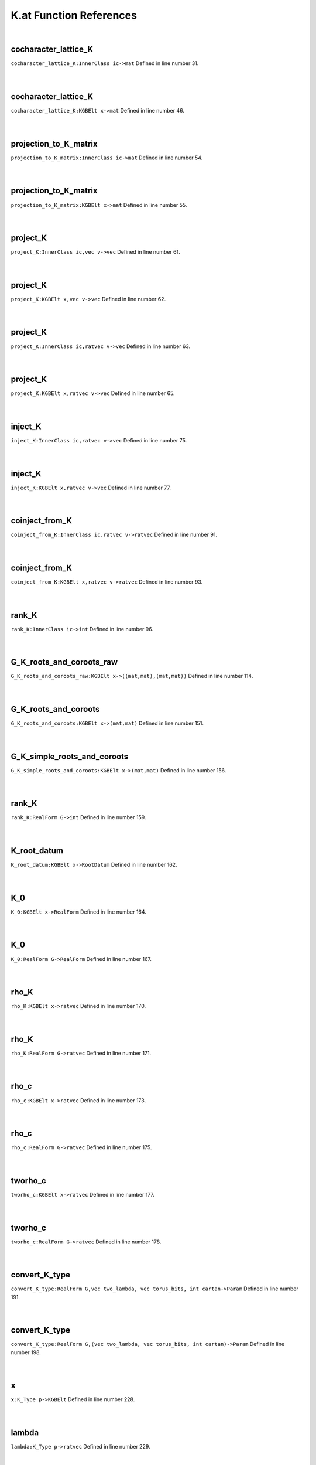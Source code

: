 .. _K.at_ref:

K.at Function References
=======================================================
|

.. _cocharacter_lattice_k_innerclass_ic->mat1:

cocharacter_lattice_K
-------------------------------------------------
| ``cocharacter_lattice_K:InnerClass ic->mat`` Defined in line number 31.
| 
| 

.. _cocharacter_lattice_k_kgbelt_x->mat1:

cocharacter_lattice_K
-------------------------------------------------
| ``cocharacter_lattice_K:KGBElt x->mat`` Defined in line number 46.
| 
| 

.. _projection_to_k_matrix_innerclass_ic->mat1:

projection_to_K_matrix
-------------------------------------------------
| ``projection_to_K_matrix:InnerClass ic->mat`` Defined in line number 54.
| 
| 

.. _projection_to_k_matrix_kgbelt_x->mat1:

projection_to_K_matrix
-------------------------------------------------
| ``projection_to_K_matrix:KGBElt x->mat`` Defined in line number 55.
| 
| 

.. _project_k_innerclass_ic,vec_v->vec1:

project_K
-------------------------------------------------
| ``project_K:InnerClass ic,vec v->vec`` Defined in line number 61.
| 
| 

.. _project_k_kgbelt_x,vec_v->vec1:

project_K
-------------------------------------------------
| ``project_K:KGBElt x,vec v->vec`` Defined in line number 62.
| 
| 

.. _project_k_innerclass_ic,ratvec_v->vec1:

project_K
-------------------------------------------------
| ``project_K:InnerClass ic,ratvec v->vec`` Defined in line number 63.
| 
| 

.. _project_k_kgbelt_x,ratvec_v->vec1:

project_K
-------------------------------------------------
| ``project_K:KGBElt x,ratvec v->vec`` Defined in line number 65.
| 
| 

.. _inject_k_innerclass_ic,ratvec_v->vec1:

inject_K
-------------------------------------------------
| ``inject_K:InnerClass ic,ratvec v->vec`` Defined in line number 75.
| 
| 

.. _inject_k_kgbelt_x,ratvec_v->vec1:

inject_K
-------------------------------------------------
| ``inject_K:KGBElt x,ratvec v->vec`` Defined in line number 77.
| 
| 

.. _coinject_from_k_innerclass_ic,ratvec_v->ratvec1:

coinject_from_K
-------------------------------------------------
| ``coinject_from_K:InnerClass ic,ratvec v->ratvec`` Defined in line number 91.
| 
| 

.. _coinject_from_k_kgbelt_x,ratvec_v->ratvec1:

coinject_from_K
-------------------------------------------------
| ``coinject_from_K:KGBElt x,ratvec v->ratvec`` Defined in line number 93.
| 
| 

.. _rank_k_innerclass_ic->int1:

rank_K
-------------------------------------------------
| ``rank_K:InnerClass ic->int`` Defined in line number 96.
| 
| 

.. _g_k_roots_and_coroots_raw_kgbelt_x->((mat,mat),(mat,mat))1:

G_K_roots_and_coroots_raw
-------------------------------------------------
| ``G_K_roots_and_coroots_raw:KGBElt x->((mat,mat),(mat,mat))`` Defined in line number 114.
| 
| 

.. _g_k_roots_and_coroots_kgbelt_x->(mat,mat)1:

G_K_roots_and_coroots
-------------------------------------------------
| ``G_K_roots_and_coroots:KGBElt x->(mat,mat)`` Defined in line number 151.
| 
| 

.. _g_k_simple_roots_and_coroots_kgbelt_x->(mat,mat)1:

G_K_simple_roots_and_coroots
-------------------------------------------------
| ``G_K_simple_roots_and_coroots:KGBElt x->(mat,mat)`` Defined in line number 156.
| 
| 

.. _rank_k_realform_g->int1:

rank_K
-------------------------------------------------
| ``rank_K:RealForm G->int`` Defined in line number 159.
| 
| 

.. _k_root_datum_kgbelt_x->rootdatum1:

K_root_datum
-------------------------------------------------
| ``K_root_datum:KGBElt x->RootDatum`` Defined in line number 162.
| 
| 

.. _k_0_kgbelt_x->realform1:

K_0
-------------------------------------------------
| ``K_0:KGBElt x->RealForm`` Defined in line number 164.
| 
| 

.. _k_0_realform_g->realform1:

K_0
-------------------------------------------------
| ``K_0:RealForm G->RealForm`` Defined in line number 167.
| 
| 

.. _rho_k_kgbelt_x->ratvec1:

rho_K
-------------------------------------------------
| ``rho_K:KGBElt x->ratvec`` Defined in line number 170.
| 
| 

.. _rho_k_realform_g->ratvec1:

rho_K
-------------------------------------------------
| ``rho_K:RealForm G->ratvec`` Defined in line number 171.
| 
| 

.. _rho_c_kgbelt_x->ratvec1:

rho_c
-------------------------------------------------
| ``rho_c:KGBElt x->ratvec`` Defined in line number 173.
| 
| 

.. _rho_c_realform_g->ratvec1:

rho_c
-------------------------------------------------
| ``rho_c:RealForm G->ratvec`` Defined in line number 175.
| 
| 

.. _tworho_c_kgbelt_x->ratvec1:

tworho_c
-------------------------------------------------
| ``tworho_c:KGBElt x->ratvec`` Defined in line number 177.
| 
| 

.. _tworho_c_realform_g->ratvec1:

tworho_c
-------------------------------------------------
| ``tworho_c:RealForm G->ratvec`` Defined in line number 178.
| 
| 

.. _convert_k_type_realform_g,vec_two_lambda,_vec_torus_bits,_int_cartan->param1:

convert_K_type
-------------------------------------------------
| ``convert_K_type:RealForm G,vec two_lambda, vec torus_bits, int cartan->Param`` Defined in line number 191.
| 
| 

.. _convert_k_type_realform_g,(vec_two_lambda,_vec_torus_bits,_int_cartan)->param1:

convert_K_type
-------------------------------------------------
| ``convert_K_type:RealForm G,(vec two_lambda, vec torus_bits, int cartan)->Param`` Defined in line number 198.
| 
| 

.. _x_k_type_p->kgbelt1:

x
-------------------------------------------------
| ``x:K_Type p->KGBElt`` Defined in line number 228.
| 
| 

.. _lambda_k_type_p->ratvec1:

lambda
-------------------------------------------------
| ``lambda:K_Type p->ratvec`` Defined in line number 229.
| 
| 

.. _dlambda_k_type_p->ratvec1:

dlambda
-------------------------------------------------
| ``dlambda:K_Type p->ratvec`` Defined in line number 236.
| 
| 

.. _dlambda_param_p->ratvec1:

dlambda
-------------------------------------------------
| ``dlambda:Param p->ratvec`` Defined in line number 237.
| 
| 

.. _k_type_param_p->k_type1:

K_type
-------------------------------------------------
| ``K_type:Param p->K_Type`` Defined in line number 239.
| 
| 

.. _parameter_k_type_p->param1:

parameter
-------------------------------------------------
| ``parameter:K_Type p->Param`` Defined in line number 241.
| 
| 

.. _\=_K_Type_p,K_Type_q->bool1:

\=
-------------------------------------------------
| ``=:K_Type p,K_Type q->bool`` Defined in line number 245.
| 
| 

.. _make_no_cminus_k_type_p->k_type1:

make_no_Cminus
-------------------------------------------------
| ``make_no_Cminus:K_Type p->K_Type`` Defined in line number 247.
| 
| 

.. _length_khighestweight_(x,mu)->rat1:

length
-------------------------------------------------
| ``length:KHighestWeight (x,mu)->rat`` Defined in line number 255.
| 
| 

.. _k_norm_ratvec__->(k_type->int):_(k_type(x,lambda))1:

K_norm
-------------------------------------------------
| ``K_norm:ratvec _->(K_Type->int): (K_Type(x,lambda))`` Defined in line number 265.
| 
| 

.. _k_norm_ratvec_v,k_type_p->int1:

K_norm
-------------------------------------------------
| ``K_norm:ratvec v,K_Type p->int`` Defined in line number 270.
| 
| 

.. _k_norm_ratvec_v,param_p->int1:

K_norm
-------------------------------------------------
| ``K_norm:ratvec v,Param p->int`` Defined in line number 271.
| 
| 

.. _k_norm_ratvec_v,split_s,k_type_p->int1:

K_norm
-------------------------------------------------
| ``K_norm:ratvec v,Split s,K_Type p->int`` Defined in line number 273.
| 
| 

.. _k_norm_ratvec_v,split_s,param_p->int1:

K_norm
-------------------------------------------------
| ``K_norm:ratvec v,Split s,Param p->int`` Defined in line number 274.
| 
| 

.. _k_norm_k_type_p->int1:

K_norm
-------------------------------------------------
| ``K_norm:K_Type p->int`` Defined in line number 280.
| 
| 

.. _k_norm_param_p->int1:

K_norm
-------------------------------------------------
| ``K_norm:Param p->int`` Defined in line number 281.
| 
| 

.. _k_norm_split_s,k_type_p->int1:

K_norm
-------------------------------------------------
| ``K_norm:Split s,K_Type p->int`` Defined in line number 282.
| 
| 

.. _k_norms_ratvec_v->k_norm(v)_in_(k_type_pol_p)_[int]1:

K_norms
-------------------------------------------------
| ``K_norms:ratvec v->K_norm(v) in (K_Type_Pol P) [int]`` Defined in line number 295.
| 
| 

.. _k_norms_k_type_pol_p->[int]1:

K_norms
-------------------------------------------------
| ``K_norms:K_Type_Pol P->[int]`` Defined in line number 298.
| 
| 

.. _k_norm_ratvec_v,k_type_pol_p->int1:

K_norm
-------------------------------------------------
| ``K_norm:ratvec v,K_Type_Pol P->int`` Defined in line number 300.
| 
| 

.. _k_norm_k_type_pol_p->int1:

K_norm
-------------------------------------------------
| ``K_norm:K_Type_Pol P->int`` Defined in line number 303.
| 
| 

.. _leading_terms_ratvec_v->k_norm(v)_in_(k_type_pol_p):_k_type_pol1:

leading_terms
-------------------------------------------------
| ``leading_terms:ratvec v->K_norm(v) in (K_Type_Pol P): K_Type_Pol`` Defined in line number 305.
| 
| 

.. _all_k_norms_ratvec_v->k_norm(v)_in_(k_type_pol_p)_[int]1:

all_K_norms
-------------------------------------------------
| ``all_K_norms:ratvec v->K_norm(v) in (K_Type_Pol P) [int]`` Defined in line number 309.
| 
| 

.. _all_k_norms_k_type_pol_p->[int]1:

all_K_norms
-------------------------------------------------
| ``all_K_norms:K_Type_Pol P->[int]`` Defined in line number 312.
| 
| 

.. _sort_by_k_norm_ratvec_v->([k_type]_->_[k_type])1:

sort_by_K_norm
-------------------------------------------------
| ``sort_by_K_norm:ratvec v->([K_Type] -> [K_Type])`` Defined in line number 315.
| 
| 

.. _print_by_k_norm_ratvec_v->k_norm(v)_in_(k_type_pol_p)_void1:

print_by_K_norm
-------------------------------------------------
| ``print_by_K_norm:ratvec v->K_norm(v) in (K_Type_Pol P) void`` Defined in line number 324.
| 
| 

.. _print_by_k_norm_ratvec_v,k_type_pol_p->void1:

print_by_K_norm
-------------------------------------------------
| ``print_by_K_norm:ratvec v,K_Type_Pol P->void`` Defined in line number 328.
| 
| 

.. _print_by_k_norm_k_type_pol_p->void1:

print_by_K_norm
-------------------------------------------------
| ``print_by_K_norm:K_Type_Pol P->void`` Defined in line number 330.
| 
| 

.. _leading_terms_k_type_pol_p->k_type_pol1:

leading_terms
-------------------------------------------------
| ``leading_terms:K_Type_Pol P->K_Type_Pol`` Defined in line number 333.
| 
| 

.. _K_Type1:

K_Type
-----------------------------------------
| ``(KGBElt,ratvec)`` Defined in line number 224.
| 
| 

.. _K_Type_Pol1:

K_Type_Pol
-----------------------------------------
| ``ParamPol`` Defined in line number 225.
| 
| 

.. _KHighestWeight1:

KHighestWeight
-----------------------------------------
| ``(KGBElt,vec)`` Defined in line number 226.
| 
| 

